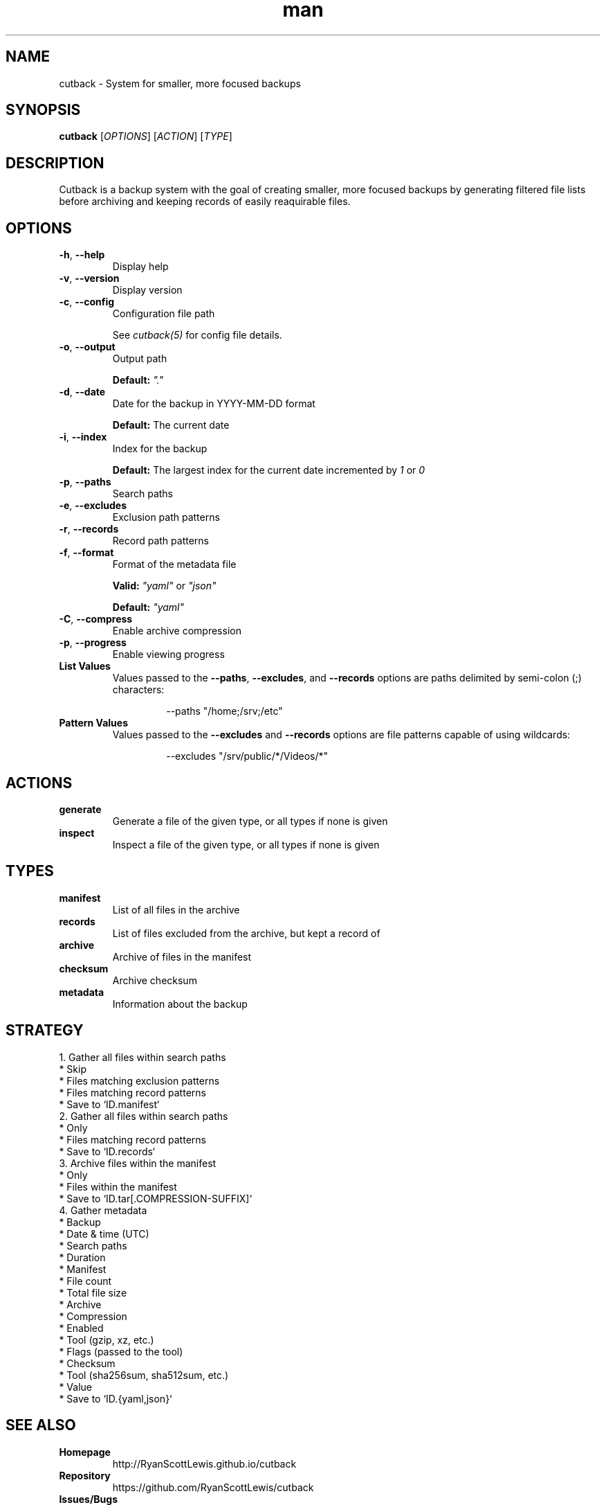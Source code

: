 .TH man 1 "cutback" "0.1.0" "cutback"
.SH NAME
cutback \- System for smaller, more focused backups
.SH SYNOPSIS
\fBcutback\fR [\fIOPTIONS\fR] [\fIACTION\fR] [\fITYPE\fR]
.SH DESCRIPTION
Cutback is a backup system with the goal of creating smaller, more focused backups by generating
filtered file lists before archiving and keeping records of easily reaquirable files.
.SH OPTIONS
.TP
\fB\-h\fR, \fB\-\-help\fR
Display help
.TP
\fB\-v\fR, \fB\-\-version\fR
Display version
.TP
\fB\-c\fR, \fB\-\-config\fR
Configuration file path

See \fIcutback(5)\fR for config file details.
.TP
\fB\-o\fR, \fB\-\-output\fR
Output path

\fBDefault:\fR \fI"."\fR
.TP
\fB\-d\fR, \fB\-\-date\fR
Date for the backup in YYYY-MM-DD format

\fBDefault:\fR The current date
.TP
\fB\-i\fR, \fB\-\-index\fR
Index for the backup

\fBDefault:\fR The largest index for the current date incremented by \fI1\fR or \fI0\fR
.TP
\fB\-p\fR, \fB\-\-paths\fR
Search paths
.TP
\fB\-e\fR, \fB\-\-excludes\fR
Exclusion path patterns
.TP
\fB\-r\fR, \fB\-\-records\fR
Record path patterns
.TP
\fB\-f\fR, \fB\-\-format\fR
Format of the metadata file

\fBValid:\fR \fI"yaml"\fR or \fI"json"\fR

\fBDefault:\fR \fI"yaml"\fR
.TP
\fB\-C\fR, \fB\-\-compress\fR
Enable archive compression
.TP
\fB\-p\fR, \fB\-\-progress\fR
Enable viewing progress
.TP
\fBList Values\fR
Values passed to the \fB\-\-paths\fR, \fB\-\-excludes\fR, and \fB\-\-records\fR options are paths
delimited by semi-colon (;) characters:
.PP
.nf
.RS
.RS
--paths "/home;/srv;/etc"
.RE
.RE
.fi
.TP
\fBPattern Values\fR
Values passed to the \fB\-\-excludes\fR and \fB\-\-records\fR options are file patterns capable of using
wildcards:
.PP
.nf
.RS
.RS
--excludes "/srv/public/*/Videos/*"
.RE
.fi
.SH ACTIONS
.TP
\fBgenerate\fR
Generate a file of the given type, or all types if none is given
.TP
\fBinspect\fR
Inspect a file of the given type, or all types if none is given
.SH TYPES
.TP
\fBmanifest\fR
List of all files in the archive
.TP
\fBrecords\fR
List of files excluded from the archive, but kept a record of
.TP
\fBarchive\fR
Archive of files in the manifest
.TP
\fBchecksum\fR
Archive checksum
.TP
\fBmetadata\fR
Information about the backup
.SH STRATEGY
.nf
1. Gather all files within search paths
  * Skip
    * Files matching exclusion patterns
    * Files matching record patterns
  * Save to `ID.manifest`
2. Gather all files within search paths
  * Only
    * Files matching record patterns
  * Save to `ID.records`
3. Archive files within the manifest
  * Only
    * Files within the manifest
  * Save to `ID.tar[.COMPRESSION-SUFFIX]`
4. Gather metadata
  * Backup
    * Date & time (UTC)
    * Search paths
    * Duration
  * Manifest
    * File count
    * Total file size
  * Archive
    * Compression
      * Enabled
      * Tool (gzip, xz, etc.)
      * Flags (passed to the tool)
    * Checksum
      * Tool (sha256sum, sha512sum, etc.)
      * Value
  * Save to `ID.{yaml,json}`
.fi
.SH SEE ALSO
.TP
\fBHomepage\fR
http://RyanScottLewis.github.io/cutback
.TP
\fBRepository\fR
https://github.com/RyanScottLewis/cutback
.TP
\fBIssues/Bugs\fR
https://github.com/RyanScottLewis/cutback/issues
.TP
\fBConfiguration\fR
\fIcutback(5)\fR
.SH LICENSE
This program is available as open source under the terms of the MIT License <http://opensource.org/licenses/MIT>.

